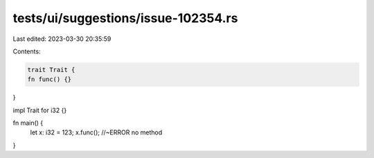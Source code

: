 tests/ui/suggestions/issue-102354.rs
====================================

Last edited: 2023-03-30 20:35:59

Contents:

.. code-block:: rs

    trait Trait {
    fn func() {}
}

impl Trait for i32 {}

fn main() {
    let x: i32 = 123;
    x.func(); //~ERROR no method
}


